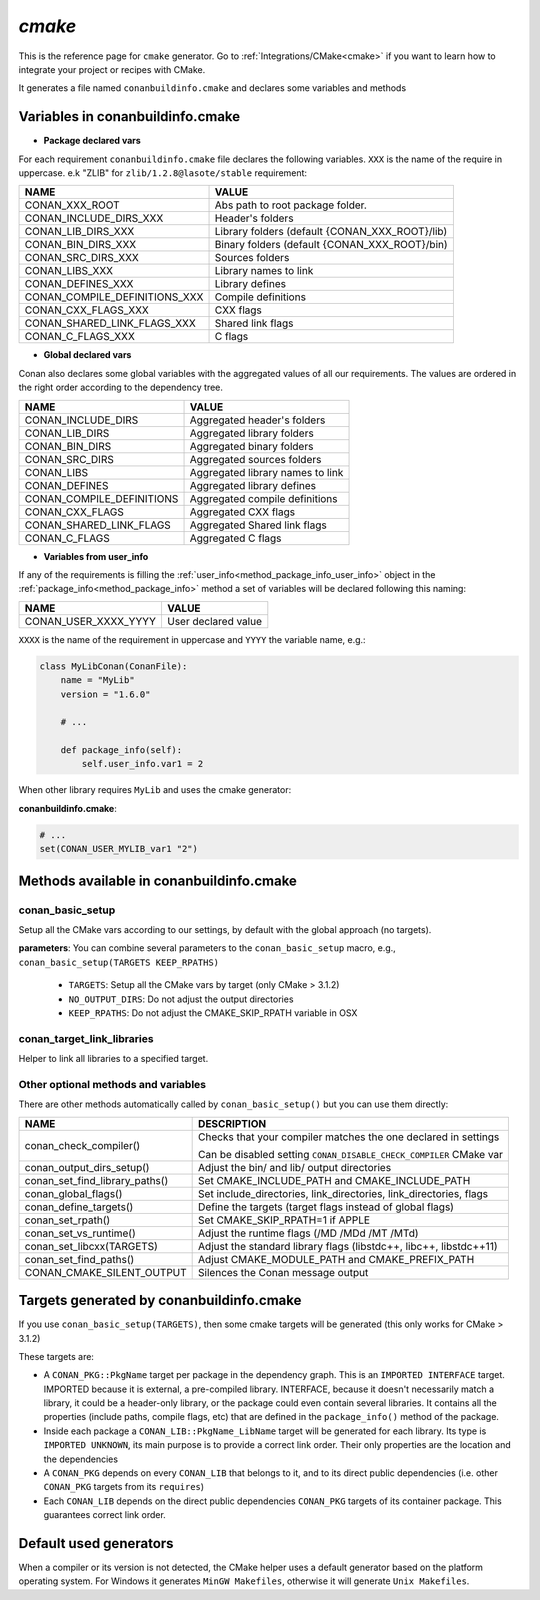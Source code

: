 .. _cmake_generator:


`cmake`
=======

.. container:: out_reference_box

    This is the reference page for ``cmake`` generator.
    Go to :ref:`Integrations/CMake<cmake>` if you want to learn how to integrate your project or recipes with CMake.


It generates a file named ``conanbuildinfo.cmake`` and declares some variables and methods

.. _conanbuildinfocmake_variables:

Variables in conanbuildinfo.cmake
---------------------------------

- **Package declared vars**

For each requirement ``conanbuildinfo.cmake`` file declares the following variables.
``XXX`` is the name of the require in uppercase. e.k "ZLIB" for ``zlib/1.2.8@lasote/stable`` requirement:

+--------------------------------+----------------------------------------------------------------------+
| NAME                           | VALUE                                                                |
+================================+======================================================================+
| CONAN_XXX_ROOT                 | Abs path to root package folder.                                     |
+--------------------------------+----------------------------------------------------------------------+
| CONAN_INCLUDE_DIRS_XXX         | Header's folders                                                     |
+--------------------------------+----------------------------------------------------------------------+
| CONAN_LIB_DIRS_XXX             | Library folders  (default {CONAN_XXX_ROOT}/lib)                      |
+--------------------------------+----------------------------------------------------------------------+
| CONAN_BIN_DIRS_XXX             | Binary folders  (default {CONAN_XXX_ROOT}/bin)                       |
+--------------------------------+----------------------------------------------------------------------+
| CONAN_SRC_DIRS_XXX             | Sources folders                                                      |
+--------------------------------+----------------------------------------------------------------------+
| CONAN_LIBS_XXX                 | Library names to link                                                |
+--------------------------------+----------------------------------------------------------------------+
| CONAN_DEFINES_XXX              | Library defines                                                      |
+--------------------------------+----------------------------------------------------------------------+
| CONAN_COMPILE_DEFINITIONS_XXX  | Compile definitions                                                  |
+--------------------------------+----------------------------------------------------------------------+
| CONAN_CXX_FLAGS_XXX            | CXX flags                                                            |
+--------------------------------+----------------------------------------------------------------------+
| CONAN_SHARED_LINK_FLAGS_XXX    | Shared link flags                                                    |
+--------------------------------+----------------------------------------------------------------------+
| CONAN_C_FLAGS_XXX              | C flags                                                              |
+--------------------------------+----------------------------------------------------------------------+


- **Global declared vars**

Conan also declares some global variables with the aggregated values of all our requirements.
The values are ordered in the right order according to the dependency tree.

+--------------------------------+----------------------------------------------------------------------+
| NAME                           | VALUE                                                                |
+================================+======================================================================+
| CONAN_INCLUDE_DIRS             | Aggregated header's folders                                          |
+--------------------------------+----------------------------------------------------------------------+
| CONAN_LIB_DIRS                 | Aggregated library folders                                           |
+--------------------------------+----------------------------------------------------------------------+
| CONAN_BIN_DIRS                 | Aggregated binary folders                                            |
+--------------------------------+----------------------------------------------------------------------+
| CONAN_SRC_DIRS                 | Aggregated sources folders                                           |
+--------------------------------+----------------------------------------------------------------------+
| CONAN_LIBS                     | Aggregated library names to link                                     |
+--------------------------------+----------------------------------------------------------------------+
| CONAN_DEFINES                  | Aggregated library defines                                           |
+--------------------------------+----------------------------------------------------------------------+
| CONAN_COMPILE_DEFINITIONS      | Aggregated compile definitions                                       |
+--------------------------------+----------------------------------------------------------------------+
| CONAN_CXX_FLAGS                | Aggregated CXX flags                                                 |
+--------------------------------+----------------------------------------------------------------------+
| CONAN_SHARED_LINK_FLAGS        | Aggregated Shared link flags                                         |
+--------------------------------+----------------------------------------------------------------------+
| CONAN_C_FLAGS                  | Aggregated C flags                                                   |
+--------------------------------+----------------------------------------------------------------------+


- **Variables from user_info**

If any of the requirements is filling the :ref:`user_info<method_package_info_user_info>` object in the :ref:`package_info<method_package_info>`
method a set of variables will be declared following this naming:

+--------------------------------+----------------------------------------------------------------------+
| NAME                           | VALUE                                                                |
+================================+======================================================================+
| CONAN_USER_XXXX_YYYY           | User declared value                                                  |
+--------------------------------+----------------------------------------------------------------------+

``XXXX`` is the name of the requirement in uppercase and ``YYYY`` the variable name, e.g.:


.. code-block:: python


   class MyLibConan(ConanFile):
       name = "MyLib"
       version = "1.6.0"

       # ...

       def package_info(self):
           self.user_info.var1 = 2


When other library requires ``MyLib`` and uses the cmake generator:

**conanbuildinfo.cmake**:

.. code-block:: python

    # ...
    set(CONAN_USER_MYLIB_var1 "2")



.. _conanbuildinfocmake_methods:

Methods available in conanbuildinfo.cmake
-----------------------------------------

conan_basic_setup
_________________

Setup all the CMake vars according to our settings, by default with the global approach (no targets).

**parameters**: You can combine several parameters to the ``conan_basic_setup`` macro, e.g., ``conan_basic_setup(TARGETS KEEP_RPATHS)``

    - ``TARGETS``:  Setup all the CMake vars by target (only CMake > 3.1.2)
    - ``NO_OUTPUT_DIRS``: Do not adjust the output directories
    - ``KEEP_RPATHS``: Do not adjust the CMAKE_SKIP_RPATH variable in OSX


conan_target_link_libraries
___________________________

Helper to link all libraries to a specified target.

Other optional methods and variables
____________________________________

There are other methods automatically called by ``conan_basic_setup()`` but you can use them directly:

+--------------------------------+----------------------------------------------------------------------+
| NAME                           | DESCRIPTION                                                          |
+================================+======================================================================+
| conan_check_compiler()         |  Checks that your compiler matches the one declared in settings      |
|                                |                                                                      |
|                                |  Can be disabled setting ``CONAN_DISABLE_CHECK_COMPILER`` CMake var  |
+--------------------------------+----------------------------------------------------------------------+
| conan_output_dirs_setup()      |  Adjust the bin/ and lib/ output directories                         |
+--------------------------------+----------------------------------------------------------------------+
| conan_set_find_library_paths() |  Set CMAKE_INCLUDE_PATH and CMAKE_INCLUDE_PATH                       |
+--------------------------------+----------------------------------------------------------------------+
| conan_global_flags()           |  Set include_directories, link_directories, link_directories, flags  |
+--------------------------------+----------------------------------------------------------------------+
| conan_define_targets()         |  Define the targets (target flags instead of global flags)           |
+--------------------------------+----------------------------------------------------------------------+
| conan_set_rpath()              |  Set CMAKE_SKIP_RPATH=1  if APPLE                                    |
+--------------------------------+----------------------------------------------------------------------+
| conan_set_vs_runtime()         |  Adjust the runtime flags (/MD /MDd /MT /MTd)                        |
+--------------------------------+----------------------------------------------------------------------+
| conan_set_libcxx(TARGETS)      |  Adjust the standard library flags (libstdc++, libc++, libstdc++11)  |
+--------------------------------+----------------------------------------------------------------------+
| conan_set_find_paths()         |  Adjust CMAKE_MODULE_PATH and CMAKE_PREFIX_PATH                      |
+--------------------------------+----------------------------------------------------------------------+
| CONAN_CMAKE_SILENT_OUTPUT      |  Silences the Conan message output                                   |
+--------------------------------+----------------------------------------------------------------------+

Targets generated by conanbuildinfo.cmake
-----------------------------------------

If you use ``conan_basic_setup(TARGETS)``, then some cmake targets will be generated (this only works for CMake > 3.1.2)

These targets are:

- A ``CONAN_PKG::PkgName`` target per package in the dependency graph. This is an ``IMPORTED INTERFACE`` target. IMPORTED
  because it is external, a pre-compiled library. INTERFACE, because it doesn't necessarily match a library,
  it could be a header-only library, or the package could even contain several libraries. It contains all the
  properties (include paths, compile flags, etc) that are defined in the ``package_info()`` method of the package.
- Inside each package a ``CONAN_LIB::PkgName_LibName`` target will be generated for each library. Its type is ``IMPORTED
  UNKNOWN``, its main purpose is to provide a correct link order. Their only properties are the location and the
  dependencies
- A ``CONAN_PKG`` depends on every ``CONAN_LIB`` that belongs to it, and to its direct public dependencies (i.e. other ``CONAN_PKG``
  targets from its ``requires``)
- Each ``CONAN_LIB`` depends on the direct public dependencies ``CONAN_PKG`` targets of its container package. This guarantees
  correct link order.

Default used generators
-----------------------

When a compiler or its version is not detected, the CMake helper uses a default generator based on the platform operating system.
For Windows it generates ``MinGW Makefiles``, otherwise it will generate ``Unix Makefiles``.
